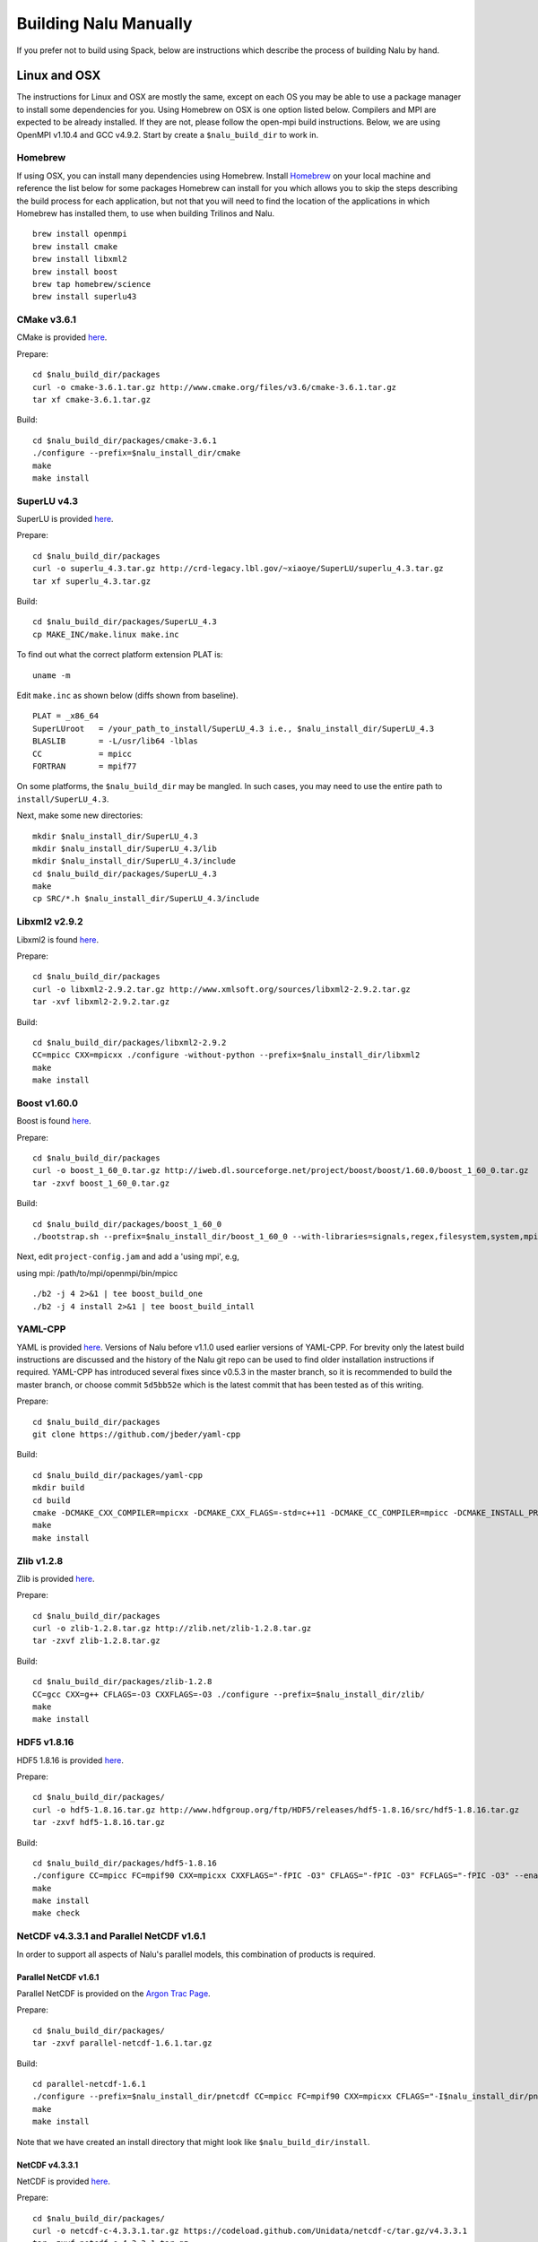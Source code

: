 Building Nalu Manually
======================

If you prefer not to build using Spack, below are instructions which describe the process of building Nalu by hand.

Linux and OSX
-------------

The instructions for Linux and OSX are mostly the same, except on each OS you may be able to use a package manager to install some dependencies for you. Using Homebrew on OSX is one option listed below. Compilers and MPI are expected to be already installed. If they are not, please follow the open-mpi build instructions. Below, we are using OpenMPI v1.10.4 and GCC v4.9.2. Start by create a ``$nalu_build_dir`` to work in.

Homebrew
~~~~~~~~

If using OSX, you can install many dependencies using Homebrew. Install `Homebrew <https://github.com/Homebrew/homebrew/wiki/Installation>`__ on your local machine and reference the list below for some packages Homebrew can install for you which allows you to skip the steps describing the build process for each application, but not that you will need to find the location of the applications in which Homebrew has installed them, to use when building Trilinos and Nalu.

::

    brew install openmpi
    brew install cmake
    brew install libxml2
    brew install boost
    brew tap homebrew/science
    brew install superlu43


CMake v3.6.1
~~~~~~~~~~~~

CMake is provided `here <http://www.cmake.org/download/>`__.

Prepare:

::

    cd $nalu_build_dir/packages
    curl -o cmake-3.6.1.tar.gz http://www.cmake.org/files/v3.6/cmake-3.6.1.tar.gz
    tar xf cmake-3.6.1.tar.gz

Build:

::

    cd $nalu_build_dir/packages/cmake-3.6.1
    ./configure --prefix=$nalu_install_dir/cmake
    make
    make install

SuperLU v4.3
~~~~~~~~~~~~

SuperLU is provided `here <http://crd-legacy.lbl.gov/~xiaoye/SuperLU/>`__.

Prepare:

::

    cd $nalu_build_dir/packages
    curl -o superlu_4.3.tar.gz http://crd-legacy.lbl.gov/~xiaoye/SuperLU/superlu_4.3.tar.gz
    tar xf superlu_4.3.tar.gz

Build:

::

    cd $nalu_build_dir/packages/SuperLU_4.3
    cp MAKE_INC/make.linux make.inc

To find out what the correct platform extension PLAT is:

::

    uname -m

Edit ``make.inc`` as shown below (diffs shown from baseline).

::

    PLAT = _x86_64
    SuperLUroot   = /your_path_to_install/SuperLU_4.3 i.e., $nalu_install_dir/SuperLU_4.3
    BLASLIB       = -L/usr/lib64 -lblas
    CC            = mpicc
    FORTRAN       = mpif77

On some platforms, the ``$nalu_build_dir`` may be mangled. In such cases, you may need to use the entire path to ``install/SuperLU_4.3``.

Next, make some new directories:

::

    mkdir $nalu_install_dir/SuperLU_4.3
    mkdir $nalu_install_dir/SuperLU_4.3/lib
    mkdir $nalu_install_dir/SuperLU_4.3/include
    cd $nalu_build_dir/packages/SuperLU_4.3
    make
    cp SRC/*.h $nalu_install_dir/SuperLU_4.3/include

Libxml2 v2.9.2
~~~~~~~~~~~~~~

Libxml2 is found `here <http://www.xmlsoft.org/sources/>`__.

Prepare:

::

    cd $nalu_build_dir/packages
    curl -o libxml2-2.9.2.tar.gz http://www.xmlsoft.org/sources/libxml2-2.9.2.tar.gz
    tar -xvf libxml2-2.9.2.tar.gz

Build:

::

    cd $nalu_build_dir/packages/libxml2-2.9.2
    CC=mpicc CXX=mpicxx ./configure -without-python --prefix=$nalu_install_dir/libxml2
    make
    make install

Boost v1.60.0
~~~~~~~~~~~~~

Boost is found `here <http://www.boost.org>`__.

Prepare:

::

    cd $nalu_build_dir/packages
    curl -o boost_1_60_0.tar.gz http://iweb.dl.sourceforge.net/project/boost/boost/1.60.0/boost_1_60_0.tar.gz
    tar -zxvf boost_1_60_0.tar.gz

Build:

::

    cd $nalu_build_dir/packages/boost_1_60_0
    ./bootstrap.sh --prefix=$nalu_install_dir/boost_1_60_0 --with-libraries=signals,regex,filesystem,system,mpi,serialization,thread,program_options,exception

Next, edit ``project-config.jam`` and add a 'using mpi', e.g,

using mpi: /path/to/mpi/openmpi/bin/mpicc

::

    ./b2 -j 4 2>&1 | tee boost_build_one
    ./b2 -j 4 install 2>&1 | tee boost_build_intall

YAML-CPP
~~~~~~~~

YAML is provided `here <https://github.com/jbeder/yaml-cpp>`__. Versions of Nalu before v1.1.0 used earlier versions of YAML-CPP. For brevity only the latest build instructions are discussed and the history of the Nalu git repo can be used to find older installation instructions if required. YAML-CPP has introduced several fixes since v0.5.3 in the master branch, so it is recommended to build the master branch, or choose commit ``5d5bb52e`` which is the latest commit that has been tested as of this writing.

Prepare:

::

    cd $nalu_build_dir/packages
    git clone https://github.com/jbeder/yaml-cpp

Build:

::

    cd $nalu_build_dir/packages/yaml-cpp
    mkdir build
    cd build
    cmake -DCMAKE_CXX_COMPILER=mpicxx -DCMAKE_CXX_FLAGS=-std=c++11 -DCMAKE_CC_COMPILER=mpicc -DCMAKE_INSTALL_PREFIX=$nalu_install_dir/yaml ..
    make
    make install


Zlib v1.2.8
~~~~~~~~~~~

Zlib is provided `here <http://www.zlib.net>`__.

Prepare:

::

    cd $nalu_build_dir/packages
    curl -o zlib-1.2.8.tar.gz http://zlib.net/zlib-1.2.8.tar.gz
    tar -zxvf zlib-1.2.8.tar.gz

Build:

::

    cd $nalu_build_dir/packages/zlib-1.2.8
    CC=gcc CXX=g++ CFLAGS=-O3 CXXFLAGS=-O3 ./configure --prefix=$nalu_install_dir/zlib/
    make
    make install

HDF5 v1.8.16
~~~~~~~~~~~~

HDF5 1.8.16 is provided `here <http://www.hdfgroup.org/downloads/index.html>`__.

Prepare:

::

    cd $nalu_build_dir/packages/
    curl -o hdf5-1.8.16.tar.gz http://www.hdfgroup.org/ftp/HDF5/releases/hdf5-1.8.16/src/hdf5-1.8.16.tar.gz
    tar -zxvf hdf5-1.8.16.tar.gz

Build:

::

    cd $nalu_build_dir/packages/hdf5-1.8.16
    ./configure CC=mpicc FC=mpif90 CXX=mpicxx CXXFLAGS="-fPIC -O3" CFLAGS="-fPIC -O3" FCFLAGS="-fPIC -O3" --enable-parallel --with-zlib=$nalu_install_dir/zlib --prefix=$nalu_install_dir/hdf5
    make
    make install
    make check
        

NetCDF v4.3.3.1 and Parallel NetCDF v1.6.1
~~~~~~~~~~~~~~~~~~~~~~~~~~~~~~~~~~~~~~~~~~

In order to support all aspects of Nalu's parallel models, this combination of products is required.

Parallel NetCDF v1.6.1
**********************

Parallel NetCDF is provided on the `Argon Trac Page <https://trac.mcs.anl.gov/projects/parallel-netcdf/wiki/Download>`__.

Prepare:

::

    cd $nalu_build_dir/packages/
    tar -zxvf parallel-netcdf-1.6.1.tar.gz

Build:

::

    cd parallel-netcdf-1.6.1
    ./configure --prefix=$nalu_install_dir/pnetcdf CC=mpicc FC=mpif90 CXX=mpicxx CFLAGS="-I$nalu_install_dir/pnetcdf/include -O3" LDFLAGS=-L$nalu_install_dir/pnetcdf/lib --disable-fortran
    make
    make install

Note that we have created an install directory that might look like ``$nalu_build_dir/install``.

NetCDF v4.3.3.1
***************

NetCDF is provided `here <https://github.com/Unidata/netcdf-c/releases>`__.

Prepare:

::

    cd $nalu_build_dir/packages/
    curl -o netcdf-c-4.3.3.1.tar.gz https://codeload.github.com/Unidata/netcdf-c/tar.gz/v4.3.3.1
    tar -zxvf netcdf-c-4.3.3.1.tar.gz

Build:

::

    cd netcdf-c-4.3.3.1
    ./configure --prefix=$nalu_install_dir/netcdf CC=mpicc FC=mpif90 CXX=mpicxx CFLAGS="-I$nalu_install_dir/hdf5/include -I$nalu_install_dir/pnetcdf/include -O3" LDFLAGS="-L$nalu_install_dir/hdf5/lib -L$nalu_install_dir/pnetcdf/lib" --enable-pnetcdf --enable-parallel-tests --enable-netcdf-4 --disable-shared --disable-fsync --disable-cdmremote --disable-dap --disable-doxygen --disable-v2
    make -j 4 
    make check
    make install


Trilinos
~~~~~~~~

Trilinos is managed by the `Trilinos <http://www.trilinos.org>`__ project and can be found on Github.

Prepare:

::

    cd $nalu_build_dir/packages/
    git clone https://github.com/trilinos/Trilinos.git
    cd $nalu_build_dir/packages/Trilinos
    mkdir build


HYPRE
~~~~~

Nalu can use HYPRE solvers and preconditioners, especially for Pressure Poisson
solves. However, this dependency is optional and is not enabled by default.
Users wishing to use HYPRE solver and preconditioner combination must compile
HYPRE library and link to it when building Nalu.

.. code-block:: bash

   # 1. Clone hypre sources
   https://github.com/LLNL/hypre.git
   cd hypre/src

   # 2. Configure HYPRE package and pass installation directory
   ./configure --prefix=$nalu_install_dir --without-superlu --without-openmp --enable-bigint

   # 3. Compile and install
   make && make install

.. note::

   #. Make sure that ``--enable-bigint`` option is turned on if you intend to
      run linear systems with :math:`> 2` billion rows. Otherwise, ``nalu``
      executable will throw an error at runtime for large problems.

   #. Users must pass ``-DENABLE_HYPRE`` option to CMake during Nalu
      configuration phase. Optionally, the variable `-DHYPRE_DIR`` can be used
      to pass the path of HYPRE install location to CMake.

Build
*****

Place into the build directory, one of the ``do-configTrilinos_*`` files, that can be obtained from the Nalu repo.

``do-configTrilinos_*`` will be used to run cmake to build trilinos correctly for Nalu. Note that there are two files: one for 'release' and the other 'debug'. The files can be found on the Nalu GitHub site or copied from ``$nalu_build_dir/packages/Nalu/build``, which is created in the Nalu build step documented below. For example:

Pull latest version of ``do-configTrilinos_*`` from Nalu's GitHub site:

::

    curl -o $nalu_build_dir/packages/Trilinos/build/do-configTrilinos_release https://raw.githubusercontent.com/NaluCFD/Nalu/master/build/do-configTrilinos_release

Or if you create the Nalu directory as directed below, simply copy one of the ``do-configTrilinos_*`` files from local copy of Nalu's git repository:

::

    cp $nalu_build_dir/packages/Nalu/build/do-configTrilinos_release $nalu_build_dir/packages/Trilinos/build

Now edit ``do-configTrilinos_release`` to modify the paths so they point to ``$nalu_build_dir/install``.

::

    cd $nalu_build_dir/packages/Trilinos/build
    chmod +x do-configTrilinos_release

Make sure all other paths to netcdf, hdf5, etc., are correct.

::

    ./do-configTrilinos_release
    make
    make install


ParaView Catalyst
~~~~~~~~~~~~~~~~~

Optionally enable `ParaView Catalyst <https://www.paraview.org/in-situ/>`__
for in-situ visualization with Nalu. These instructions can be skipped if 
you do not require in-situ visualization with Nalu.

Build ParaView SuperBuild v5.3.0
********************************

The `ParaView SuperBuild <https://gitlab.kitware.com/paraview/paraview-superbuild>`__ 
builds ParaView along with all dependencies necessary to enable Catalyst with Nalu.
Clone the ParaView SuperBuild within ``$nalu_build_dir/packages``:

::

    cd $nalu_build_dir/packages/
    git clone --recursive https://gitlab.kitware.com/paraview/paraview-superbuild.git
    cd paraview-superbuild
    git fetch origin
    git checkout v5.3.0
    git submodule update

Create a new build folder in ``$nalu_build_dir/``:

::

    cd $nalu_build_dir
    mkdir paraview-superbuild-build
    cd paraview-superbuild-build

Copy ``do-configParaViewSuperBuild`` to ``paraview-superbuild-build``.
Edit ``do-configParaViewSuperBuild`` to modify the defined paths as
follows:

::

    mpi_base_dir=<same MPI base directory used to build Trilinos>
    nalu_build_dir=<path to root nalu build dir>

Make sure the MPI library names are correct.

::

    ./do-configParaViewSuperBuild
    make -j 8
   
Build Nalu ParaView Catalyst Adapter
************************************

Create a new build folder in ``$nalu_build_dir/``:

::

    cd $nalu_build_dir
    mkdir nalu-catalyst-adapter-build
    cd nalu-catalyst-adapter-build

Copy ``do-configNaluCatalystAdapter`` to ``nalu-catalyst-adapter-build``.
Edit ``do-configNaluCatalystAdapter`` and modify ``nalu_build_dir`` at the
top of the file to the root build directory path.

::

    ./do-configNaluCatalystAdapter
    make
    make install

Nalu
~~~~

Nalu is provided `here <https://github.com/NaluCFD/Nalu>`__. One may either build the released Nalu version 1.2.0 which matches with Trilinos version 12.12.1, or the master branch of Nalu which matches with the master branch or develop branch of Trilinos. If it is necessary to build an older version of Nalu, refer to the history of the Nalu git repo for instructions on doing so.

Prepare:

::

    git clone https://github.com/NaluCFD/Nalu.git


Build
*****

In ``Nalu/build``, you will find the `do-configNalu <https://github.com/NaluCFD/Nalu/blob/master/build/do-configNalu_release>`__ script. Copy the ``do-configNalu_release`` or ``debug`` file to a new, non-tracked file:

::

    cp do-configNalu_release do-configNaluNonTracked

Edit the paths at the top of the files by defining the ``nalu_build_dir variable``. Within ``Nalu/build``, execute the following commands:

::

    ./do-configNaluNonTracked
    make 

This process will create ``naluX`` within the ``Nalu/build`` location. You may also build a debug executable by modifying the Nalu config file to use "Debug". In this case, a ``naluXd`` executable is created.


Build Nalu with ParaView Catalyst Enabled
*****************************************

If you have built ParaView Catalyst and the Nalu ParaView Catalyst Adapter, you
can build Nalu with Catalyst enabled.

In ``Nalu/build``, find ``do-configNaluCatalyst``. Copy ``do-configNaluCatalyst`` to
a new, non-tracked file:

::

    cp do-configNaluCatalyst do-configNaluCatalystNonTracked
    ./do-configNaluCatalystNonTracked
    make 

The build will create the same executables as a regular Nalu build, and will also create a  
bash shell script named ``naluXCatalyst``.  Use ``naluXCatalyst`` to run Nalu
with Catalyst enabled.  It is also possible to run ``naluX`` with Catalyst enabled by
first setting the environment variable:

::

   export CATALYST_ADAPTER_INSTALL_DIR=$nalu_build_dir/install

Nalu will render images to Catalyst in-situ if it encounters the keyword ``catalyst_file_name``
in the ``output`` section of the Nalu input deck. The ``catalyst_file_name`` command specifies the
path to a text file containing ParaView Catalyst input deck commands. Consult the ``catalyst.txt`` files
in the following Nalu regression test directories for examples of the Catalyst input deck command syntax:

::

    ablForcingEdge/
    mixedTetPipe/
    steadyTaylorVortex/

::

    output:
      output_data_base_name: mixedTetPipe.e
      catalyst_file_name: catalyst.txt

When the above regression tests are run, Catalyst is run as part of the regression test. The regression
test checks that the correct number of image output files have been created by the test.

The Nalu Catalyst integration also supports running Catalyst Python script files exported from the ParaView GUI.
The procedure for exporting Catalyst Python scripts from ParaView is documented in the 
`Catalyst user guide <https://www.paraview.org/in-situ/>`__. To use an exported Catalyst script, insert 
the ``paraview_script_name`` keyword in the ``output`` section of the Nalu input deck. The argument for
the ``paraview_script_name`` command contains a file path to the exported script. 

::

    output:
      output_data_base_name: mixedTetPipe.e
      paraview_script_name: paraview_exported_catalyst_script.py


